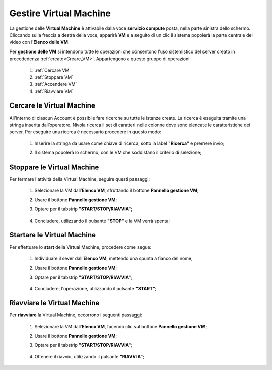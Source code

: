 .. _Gestire_VM:

**Gestire Virtual Machine**
***************************

La gestione delle **Virtual Machine** è attivabile dalla voce **servizio compute** posta,
nella parte sinistra dello schermo. Cliccando sulla freccia
a destra della voce, apparirà  **VM** e a seguito di un clic il sistema popolerà la
parte centrale del video con l'**Elenco delle VM**.

Per **gestione delle VM** si intendono tutte le operazioni che consentono l'uso
sistemistico del server creato in precededenza :ref:`creato<Creare_VM>`.
Appartengono a questo gruppo di operazioni:

    1. :ref:`Cercare VM`
    2. :ref:`Stoppare VM`
    3. :ref:`Accendere VM`    
    4. :ref:`Riavviare VM`




.. _Cercare VM:

**Cercare le Virtual Machine**
==============================

All'interno di ciascun Account è possibile fare ricerche su tutte le istanze create.
La ricerca è eseguita tramite una stringa inserita dall’operatore.
Nivola ricerca il set di caratteri nelle colonne dove sono elencate
le caratteristiche dei server.
Per eseguire una ricerca è necessario procedere in questo modo:

    1. Inserire la stringa da usare come chiave di ricerca, sotto la label **"Ricerca"** e premere invio;

       .. image:: img/VM_Elenco.png

    2. Il sistema popolerà lo schermo, con le VM che soddisfano il criterio di selezione;

      .. image:: img/VM_Selezionate.png


.. _Stoppare VM:

**Stoppare le Virtual Machine**
===============================
Per fermare l'attività della Virtual Machine, seguire questi passaggi:

    1. Selezionare la VM dall’**Elenco VM**, sfruttando il bottone **Pannello gestione VM**;

       .. image:: img/Ricerca_VM_b.png
    
    2. Usare il bottone **Pannello gestione VM**;

       .. image:: img/Pulsante_dettagli.png

    3. Optare per il tabstrip **"START/STOP/RIAVVIA"**;
    
      .. image:: img/VM_Pannello_dettagli.png
    
    4. Concludere, utilizzando il pulsante **"STOP"** e la VM verrà spenta;

      .. image:: img/VM_stop.png


.. _Accendere VM:


**Startare le Virtual Machine**
===============================

Per effettuare lo **start** della Virtual Machine, procedere come segue:

    1. Individuare il sever dall’**Elenco VM**, mettendo una spunta a fianco del nome;

       .. image:: img/Ricerca_VM_a.png
    
    2. Usare il bottone **Pannello gestione VM**;

       .. image:: img/Pulsante_dettagli.png

    3. Optare per il tabstrip **"START/STOP/RIAVVIA"**;
    
      .. image:: img/VM_Pannello_dettagli.png
    
    4. Concludere, l'operazione, utilizzando il pulsante **"START"**;

      .. image:: img/VM_start.png


**Riavviare le Virtual Machine**
================================
Per **riavviare** la Virtual Machine, occorrono i seguenti passaggi:

    1. Selezionare la VM dall’**Elenco VM**, facendo clic sul bottone **Pannello gestione VM**;

       .. image:: img/Ricerca_VM_b.png
    
    2. Usare il bottone **Pannello gestione VM**;

       .. image:: img/Pulsante_dettagli.png

    3. Optare per il tabstrip **"START/STOP/RIAVVIA"**;
    
      .. image:: img/VM_Pannello_dettagli.png
    
    4. Ottenere il riavvio, utilizzando il pulsante **"RIAVVIA"**;

      .. image:: img/VM_stop.png




